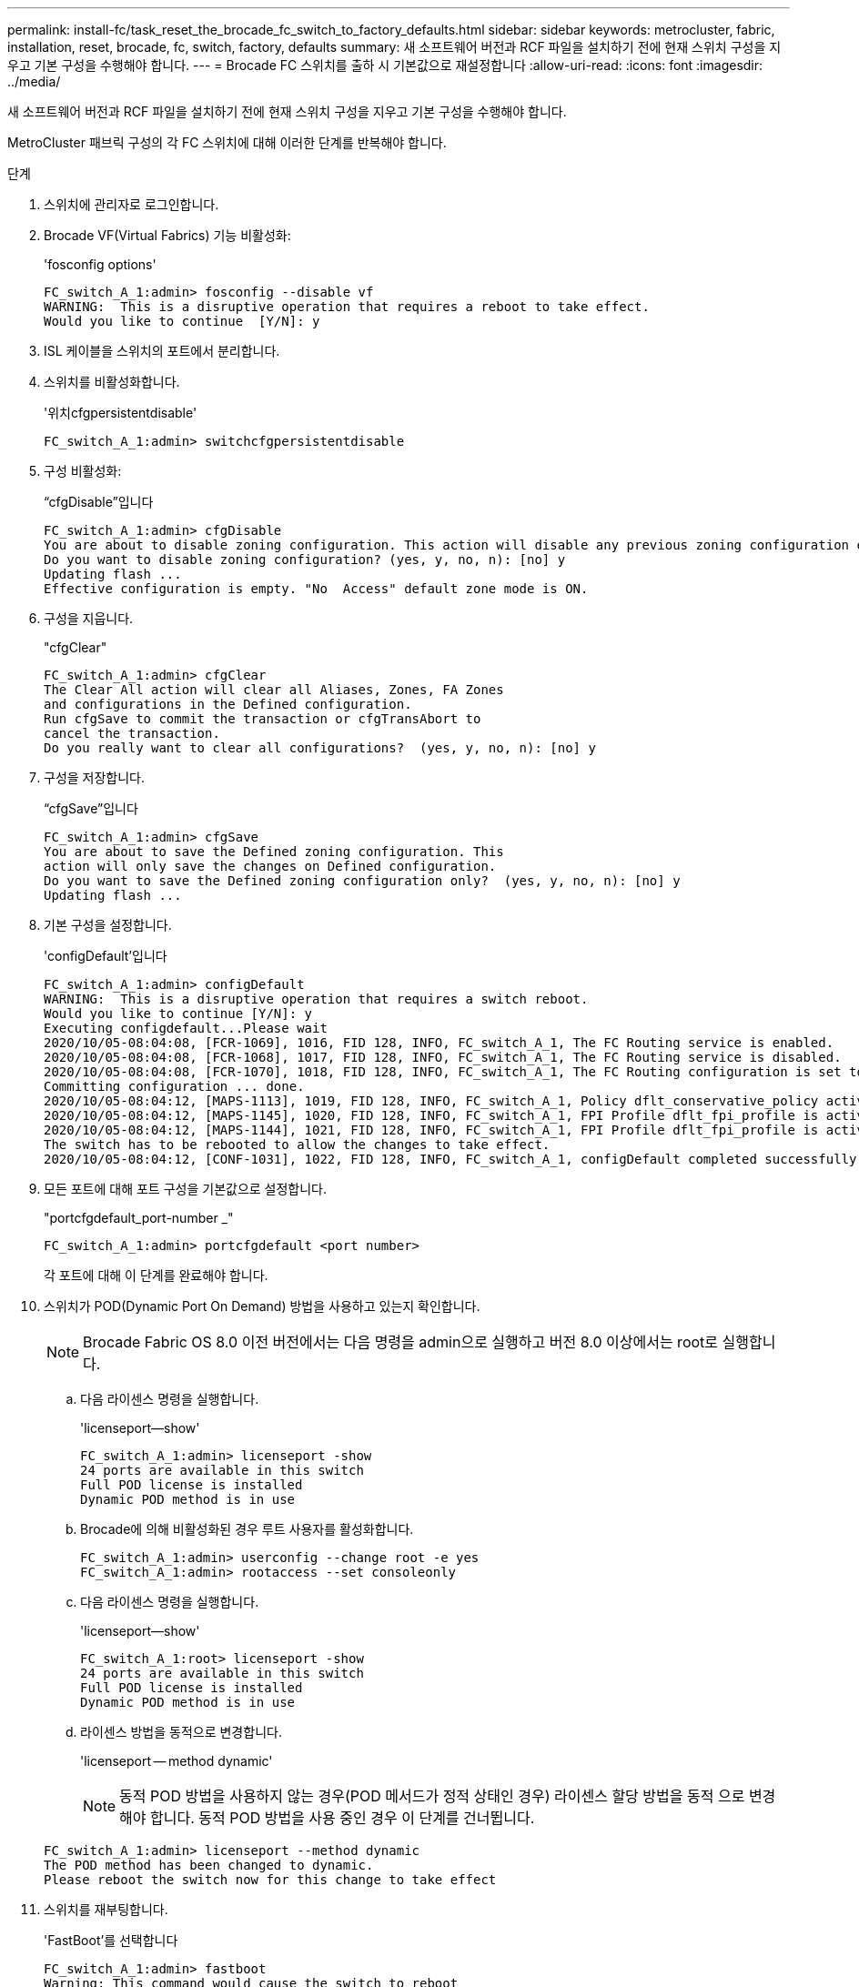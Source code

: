 ---
permalink: install-fc/task_reset_the_brocade_fc_switch_to_factory_defaults.html 
sidebar: sidebar 
keywords: metrocluster, fabric, installation, reset, brocade, fc, switch, factory, defaults 
summary: 새 소프트웨어 버전과 RCF 파일을 설치하기 전에 현재 스위치 구성을 지우고 기본 구성을 수행해야 합니다. 
---
= Brocade FC 스위치를 출하 시 기본값으로 재설정합니다
:allow-uri-read: 
:icons: font
:imagesdir: ../media/


[role="lead"]
새 소프트웨어 버전과 RCF 파일을 설치하기 전에 현재 스위치 구성을 지우고 기본 구성을 수행해야 합니다.

MetroCluster 패브릭 구성의 각 FC 스위치에 대해 이러한 단계를 반복해야 합니다.

.단계
. 스위치에 관리자로 로그인합니다.
. Brocade VF(Virtual Fabrics) 기능 비활성화:
+
'fosconfig options'

+
[listing]
----
FC_switch_A_1:admin> fosconfig --disable vf
WARNING:  This is a disruptive operation that requires a reboot to take effect.
Would you like to continue  [Y/N]: y
----
. ISL 케이블을 스위치의 포트에서 분리합니다.
. 스위치를 비활성화합니다.
+
'위치cfgpersistentdisable'

+
[listing]
----
FC_switch_A_1:admin> switchcfgpersistentdisable
----
. 구성 비활성화:
+
“cfgDisable”입니다

+
[listing]
----
FC_switch_A_1:admin> cfgDisable
You are about to disable zoning configuration. This action will disable any previous zoning configuration enabled.
Do you want to disable zoning configuration? (yes, y, no, n): [no] y
Updating flash ...
Effective configuration is empty. "No  Access" default zone mode is ON.
----
. 구성을 지웁니다.
+
"cfgClear"

+
[listing]
----
FC_switch_A_1:admin> cfgClear
The Clear All action will clear all Aliases, Zones, FA Zones
and configurations in the Defined configuration.
Run cfgSave to commit the transaction or cfgTransAbort to
cancel the transaction.
Do you really want to clear all configurations?  (yes, y, no, n): [no] y
----
. 구성을 저장합니다.
+
“cfgSave”입니다

+
[listing]
----
FC_switch_A_1:admin> cfgSave
You are about to save the Defined zoning configuration. This
action will only save the changes on Defined configuration.
Do you want to save the Defined zoning configuration only?  (yes, y, no, n): [no] y
Updating flash ...
----
. 기본 구성을 설정합니다.
+
'configDefault'입니다

+
[listing]
----
FC_switch_A_1:admin> configDefault
WARNING:  This is a disruptive operation that requires a switch reboot.
Would you like to continue [Y/N]: y
Executing configdefault...Please wait
2020/10/05-08:04:08, [FCR-1069], 1016, FID 128, INFO, FC_switch_A_1, The FC Routing service is enabled.
2020/10/05-08:04:08, [FCR-1068], 1017, FID 128, INFO, FC_switch_A_1, The FC Routing service is disabled.
2020/10/05-08:04:08, [FCR-1070], 1018, FID 128, INFO, FC_switch_A_1, The FC Routing configuration is set to default.
Committing configuration ... done.
2020/10/05-08:04:12, [MAPS-1113], 1019, FID 128, INFO, FC_switch_A_1, Policy dflt_conservative_policy activated.
2020/10/05-08:04:12, [MAPS-1145], 1020, FID 128, INFO, FC_switch_A_1, FPI Profile dflt_fpi_profile is activated for E-Ports.
2020/10/05-08:04:12, [MAPS-1144], 1021, FID 128, INFO, FC_switch_A_1, FPI Profile dflt_fpi_profile is activated for F-Ports.
The switch has to be rebooted to allow the changes to take effect.
2020/10/05-08:04:12, [CONF-1031], 1022, FID 128, INFO, FC_switch_A_1, configDefault completed successfully for switch.
----
. 모든 포트에 대해 포트 구성을 기본값으로 설정합니다.
+
"portcfgdefault_port-number _"

+
[listing]
----
FC_switch_A_1:admin> portcfgdefault <port number>
----
+
각 포트에 대해 이 단계를 완료해야 합니다.

. 스위치가 POD(Dynamic Port On Demand) 방법을 사용하고 있는지 확인합니다.
+

NOTE: Brocade Fabric OS 8.0 이전 버전에서는 다음 명령을 admin으로 실행하고 버전 8.0 이상에서는 root로 실행합니다.

+
.. 다음 라이센스 명령을 실행합니다.
+
'licenseport--show'

+
[listing]
----
FC_switch_A_1:admin> licenseport -show
24 ports are available in this switch
Full POD license is installed
Dynamic POD method is in use
----
.. Brocade에 의해 비활성화된 경우 루트 사용자를 활성화합니다.
+
[listing]
----
FC_switch_A_1:admin> userconfig --change root -e yes
FC_switch_A_1:admin> rootaccess --set consoleonly
----
.. 다음 라이센스 명령을 실행합니다.
+
'licenseport--show'

+
[listing]
----
FC_switch_A_1:root> licenseport -show
24 ports are available in this switch
Full POD license is installed
Dynamic POD method is in use
----
.. 라이센스 방법을 동적으로 변경합니다.
+
'licenseport -- method dynamic'

+

NOTE: 동적 POD 방법을 사용하지 않는 경우(POD 메서드가 정적 상태인 경우) 라이센스 할당 방법을 동적 으로 변경해야 합니다. 동적 POD 방법을 사용 중인 경우 이 단계를 건너뜁니다.

+
[listing]
----
FC_switch_A_1:admin> licenseport --method dynamic
The POD method has been changed to dynamic.
Please reboot the switch now for this change to take effect
----


. 스위치를 재부팅합니다.
+
'FastBoot'를 선택합니다

+
[listing]
----
FC_switch_A_1:admin> fastboot
Warning: This command would cause the switch to reboot
and result in traffic disruption.
Are you sure you want to reboot the switch [y/n]?y
----
. 기본 설정이 구현되었는지 확인합니다.
+
재치쇼

. IP 주소가 올바르게 설정되었는지 확인합니다.
+
이파드쇼

+
필요한 경우 다음 명령을 사용하여 IP 주소를 설정할 수 있습니다.

+
'ipAddrSet'입니다


